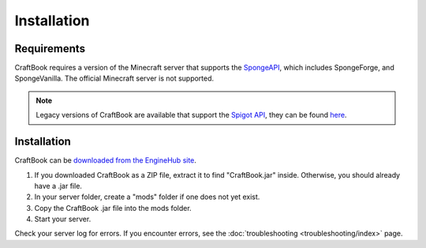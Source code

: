 ============
Installation
============

Requirements
============

CraftBook requires a version of the Minecraft server that supports the `SpongeAPI <http://www.spongepowered.org/>`_, which includes SpongeForge, and SpongeVanilla. The official Minecraft server is not supported.

.. note::
    Legacy versions of CraftBook are available that support the `Spigot API <http://spigotmc.org/>`_, they can be found `here <http://ci.md-5.net/job/CraftBook/>`_.

Installation
============

CraftBook can be `downloaded from the EngineHub site <http://builds.enginehub.org/job/craftbook/>`_.

1. If you downloaded CraftBook as a ZIP file, extract it to find "CraftBook.jar" inside. Otherwise, you should already have a .jar file.
2. In your server folder, create a "mods" folder if one does not yet exist.
3. Copy the CraftBook .jar file into the mods folder.
4. Start your server.

Check your server log for errors. If you encounter errors, see the :doc:`troubleshooting <troubleshooting/index>` page.